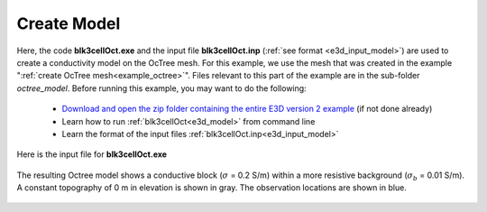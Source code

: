 .. _example_model:

Create Model
============

Here, the code **blk3cellOct.exe** and the input file **blk3cellOct.inp** (:ref:`see format <e3d_input_model>`) are used to create a conductivity model on the OcTree mesh. For this example, we use the mesh that was created in the example ":ref:`create OcTree mesh<example_octree>`". Files relevant to this part of the example are in the sub-folder *octree_model*. Before running this example, you may want to do the following:

	- `Download and open the zip folder containing the entire E3D version 2 example <https://github.com/ubcgif/E3D/raw/e3dinv_ver2_tiled/assets/E3D_manual_ver2_tiled.zip>`__ (if not done already)
	- Learn how to run :ref:`blk3cellOct<e3d_model>` from command line
	- Learn the format of the input files :ref:`blk3cellOct.inp<e3d_input_model>`


Here is the input file for **blk3cellOct.exe**

.. figure:: ../inputfiles/images/create_blk3cellOct_input.png
     :align: center
     :width: 700


The resulting Octree model shows a conductive block (:math:`\sigma` = 0.2 S/m) within a more resistive background (:math:`\sigma_b` = 0.01 S/m). A constant topography of 0 m in elevation is shown in gray. The observation locations are shown in blue.


.. figure:: images/octree_model2.png
     :align: center
     :width: 500


